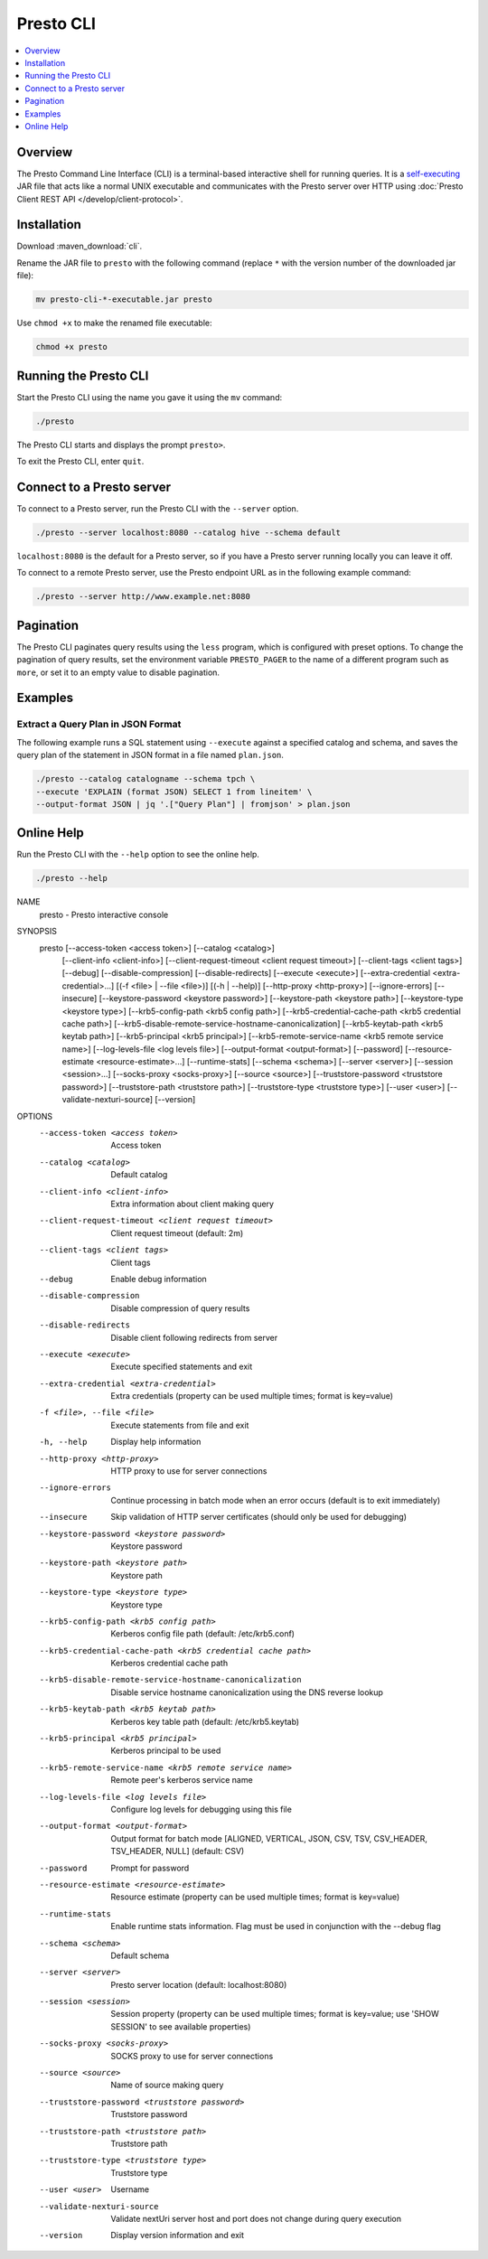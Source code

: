 ==========
Presto CLI
==========

.. contents::
    :local:
    :backlinks: none
    :depth: 1

Overview
========

The Presto Command Line Interface (CLI) is a terminal-based interactive shell for running queries.
It is a `self-executing <http://skife.org/java/unix/2011/06/20/really_executable_jars.html>`_
JAR file that acts like a normal UNIX executable and communicates with the Presto server
over HTTP using :doc:`Presto Client REST API </develop/client-protocol>`.

Installation
======================

Download :maven_download:`cli`.

Rename the JAR file to ``presto`` with the following command
(replace ``*`` with the version number of the downloaded jar file):

.. code-block:: none

    mv presto-cli-*-executable.jar presto

Use ``chmod +x`` to make the renamed file executable:

.. code-block:: none

    chmod +x presto

Running the Presto CLI
======================

Start the Presto CLI using the name you gave it using the ``mv`` command:

.. code-block:: none

    ./presto

The Presto CLI starts and displays the prompt ``presto>``.

To exit the Presto CLI, enter ``quit``.

Connect to a Presto server
==========================

To connect to a Presto server, run the Presto CLI with the ``--server`` option.

.. code-block:: none

    ./presto --server localhost:8080 --catalog hive --schema default

``localhost:8080`` is the default for a Presto server, so if you have a Presto server running locally you can 
leave it off. 

To connect to a remote Presto server, use the Presto endpoint URL as in the following example command:

.. code-block:: none

    ./presto --server http://www.example.net:8080

Pagination
==========

The Presto CLI paginates query results using the ``less`` program, which is configured with preset options.
To change the pagination of query results, set the environment variable ``PRESTO_PAGER``
to the name of a different program such as ``more``, or set it to an empty value to disable pagination.

Examples
========

Extract a Query Plan in JSON Format
-----------------------------------
The following example runs a SQL statement using ``--execute`` against a 
specified catalog and schema, and saves the query plan of the statement in 
JSON format in a file named ``plan.json``. 

.. code-block:: none

    ./presto --catalog catalogname --schema tpch \
    --execute 'EXPLAIN (format JSON) SELECT 1 from lineitem' \
    --output-format JSON | jq '.["Query Plan"] | fromjson' > plan.json

Online Help
===========

Run the Presto CLI with the ``--help`` option to see the online help.

.. code-block:: none

    ./presto --help

NAME
        presto - Presto interactive console

SYNOPSIS
        presto [--access-token <access token>] [--catalog <catalog>]
                [--client-info <client-info>]
                [--client-request-timeout <client request timeout>]
                [--client-tags <client tags>] [--debug] [--disable-compression]
                [--disable-redirects] [--execute <execute>]
                [--extra-credential <extra-credential>...] [(-f <file> | --file <file>)]
                [(-h | --help)] [--http-proxy <http-proxy>] [--ignore-errors]
                [--insecure] [--keystore-password <keystore password>]
                [--keystore-path <keystore path>] [--keystore-type <keystore type>]
                [--krb5-config-path <krb5 config path>]
                [--krb5-credential-cache-path <krb5 credential cache path>]
                [--krb5-disable-remote-service-hostname-canonicalization]
                [--krb5-keytab-path <krb5 keytab path>]
                [--krb5-principal <krb5 principal>]
                [--krb5-remote-service-name <krb5 remote service name>]
                [--log-levels-file <log levels file>] [--output-format <output-format>]
                [--password] [--resource-estimate <resource-estimate>...]
                [--runtime-stats] [--schema <schema>] [--server <server>]
                [--session <session>...] [--socks-proxy <socks-proxy>]
                [--source <source>] [--truststore-password <truststore password>]
                [--truststore-path <truststore path>]
                [--truststore-type <truststore type>] [--user <user>]
                [--validate-nexturi-source] [--version]

OPTIONS
        --access-token <access token>
            Access token

        --catalog <catalog>
            Default catalog

        --client-info <client-info>
            Extra information about client making query

        --client-request-timeout <client request timeout>
            Client request timeout (default: 2m)

        --client-tags <client tags>
            Client tags

        --debug
            Enable debug information

        --disable-compression
            Disable compression of query results

        --disable-redirects
            Disable client following redirects from server

        --execute <execute>
            Execute specified statements and exit

        --extra-credential <extra-credential>
            Extra credentials (property can be used multiple times; format is
            key=value)

        -f <file>, --file <file>
            Execute statements from file and exit

        -h, --help
            Display help information

        --http-proxy <http-proxy>
            HTTP proxy to use for server connections

        --ignore-errors
            Continue processing in batch mode when an error occurs (default is
            to exit immediately)

        --insecure
            Skip validation of HTTP server certificates (should only be used for
            debugging)

        --keystore-password <keystore password>
            Keystore password

        --keystore-path <keystore path>
            Keystore path

        --keystore-type <keystore type>
            Keystore type

        --krb5-config-path <krb5 config path>
            Kerberos config file path (default: /etc/krb5.conf)

        --krb5-credential-cache-path <krb5 credential cache path>
            Kerberos credential cache path

        --krb5-disable-remote-service-hostname-canonicalization
            Disable service hostname canonicalization using the DNS reverse
            lookup

        --krb5-keytab-path <krb5 keytab path>
            Kerberos key table path (default: /etc/krb5.keytab)

        --krb5-principal <krb5 principal>
            Kerberos principal to be used

        --krb5-remote-service-name <krb5 remote service name>
            Remote peer's kerberos service name

        --log-levels-file <log levels file>
            Configure log levels for debugging using this file

        --output-format <output-format>
            Output format for batch mode [ALIGNED, VERTICAL, JSON, CSV, TSV,
            CSV_HEADER, TSV_HEADER, NULL] (default: CSV)

        --password
            Prompt for password

        --resource-estimate <resource-estimate>
            Resource estimate (property can be used multiple times; format is
            key=value)

        --runtime-stats
            Enable runtime stats information. Flag must be used in conjunction
            with the --debug flag

        --schema <schema>
            Default schema

        --server <server>
            Presto server location (default: localhost:8080)

        --session <session>
            Session property (property can be used multiple times; format is
            key=value; use 'SHOW SESSION' to see available properties)

        --socks-proxy <socks-proxy>
            SOCKS proxy to use for server connections

        --source <source>
            Name of source making query

        --truststore-password <truststore password>
            Truststore password

        --truststore-path <truststore path>
            Truststore path

        --truststore-type <truststore type>
            Truststore type

        --user <user>
            Username

        --validate-nexturi-source
            Validate nextUri server host and port does not change during query
            execution

        --version
            Display version information and exit

